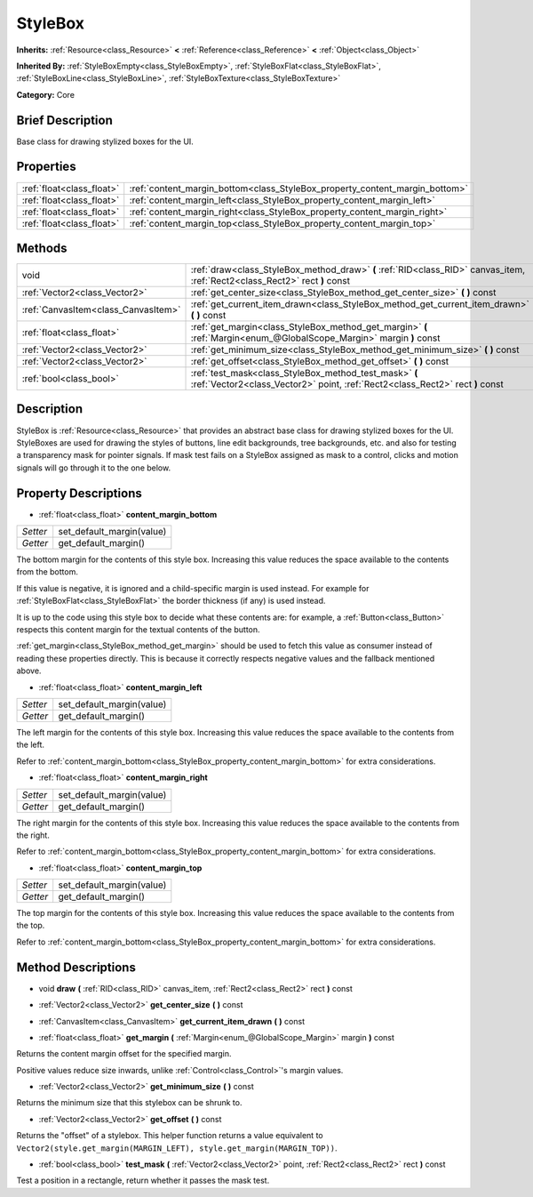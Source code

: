 .. Generated automatically by doc/tools/makerst.py in Godot's source tree.
.. DO NOT EDIT THIS FILE, but the StyleBox.xml source instead.
.. The source is found in doc/classes or modules/<name>/doc_classes.

.. _class_StyleBox:

StyleBox
========

**Inherits:** :ref:`Resource<class_Resource>` **<** :ref:`Reference<class_Reference>` **<** :ref:`Object<class_Object>`

**Inherited By:** :ref:`StyleBoxEmpty<class_StyleBoxEmpty>`, :ref:`StyleBoxFlat<class_StyleBoxFlat>`, :ref:`StyleBoxLine<class_StyleBoxLine>`, :ref:`StyleBoxTexture<class_StyleBoxTexture>`

**Category:** Core

Brief Description
-----------------

Base class for drawing stylized boxes for the UI.

Properties
----------

+---------------------------+-----------------------------------------------------------------------------+
| :ref:`float<class_float>` | :ref:`content_margin_bottom<class_StyleBox_property_content_margin_bottom>` |
+---------------------------+-----------------------------------------------------------------------------+
| :ref:`float<class_float>` | :ref:`content_margin_left<class_StyleBox_property_content_margin_left>`     |
+---------------------------+-----------------------------------------------------------------------------+
| :ref:`float<class_float>` | :ref:`content_margin_right<class_StyleBox_property_content_margin_right>`   |
+---------------------------+-----------------------------------------------------------------------------+
| :ref:`float<class_float>` | :ref:`content_margin_top<class_StyleBox_property_content_margin_top>`       |
+---------------------------+-----------------------------------------------------------------------------+

Methods
-------

+-------------------------------------+-----------------------------------------------------------------------------------------------------------------------------------------+
| void                                | :ref:`draw<class_StyleBox_method_draw>` **(** :ref:`RID<class_RID>` canvas_item, :ref:`Rect2<class_Rect2>` rect **)** const             |
+-------------------------------------+-----------------------------------------------------------------------------------------------------------------------------------------+
| :ref:`Vector2<class_Vector2>`       | :ref:`get_center_size<class_StyleBox_method_get_center_size>` **(** **)** const                                                         |
+-------------------------------------+-----------------------------------------------------------------------------------------------------------------------------------------+
| :ref:`CanvasItem<class_CanvasItem>` | :ref:`get_current_item_drawn<class_StyleBox_method_get_current_item_drawn>` **(** **)** const                                           |
+-------------------------------------+-----------------------------------------------------------------------------------------------------------------------------------------+
| :ref:`float<class_float>`           | :ref:`get_margin<class_StyleBox_method_get_margin>` **(** :ref:`Margin<enum_@GlobalScope_Margin>` margin **)** const                    |
+-------------------------------------+-----------------------------------------------------------------------------------------------------------------------------------------+
| :ref:`Vector2<class_Vector2>`       | :ref:`get_minimum_size<class_StyleBox_method_get_minimum_size>` **(** **)** const                                                       |
+-------------------------------------+-----------------------------------------------------------------------------------------------------------------------------------------+
| :ref:`Vector2<class_Vector2>`       | :ref:`get_offset<class_StyleBox_method_get_offset>` **(** **)** const                                                                   |
+-------------------------------------+-----------------------------------------------------------------------------------------------------------------------------------------+
| :ref:`bool<class_bool>`             | :ref:`test_mask<class_StyleBox_method_test_mask>` **(** :ref:`Vector2<class_Vector2>` point, :ref:`Rect2<class_Rect2>` rect **)** const |
+-------------------------------------+-----------------------------------------------------------------------------------------------------------------------------------------+

Description
-----------

StyleBox is :ref:`Resource<class_Resource>` that provides an abstract base class for drawing stylized boxes for the UI. StyleBoxes are used for drawing the styles of buttons, line edit backgrounds, tree backgrounds, etc. and also for testing a transparency mask for pointer signals. If mask test fails on a StyleBox assigned as mask to a control, clicks and motion signals will go through it to the one below.

Property Descriptions
---------------------

.. _class_StyleBox_property_content_margin_bottom:

- :ref:`float<class_float>` **content_margin_bottom**

+----------+---------------------------+
| *Setter* | set_default_margin(value) |
+----------+---------------------------+
| *Getter* | get_default_margin()      |
+----------+---------------------------+

The bottom margin for the contents of this style box. Increasing this value reduces the space available to the contents from the bottom.

If this value is negative, it is ignored and a child-specific margin is used instead. For example for :ref:`StyleBoxFlat<class_StyleBoxFlat>` the border thickness (if any) is used instead.

It is up to the code using this style box to decide what these contents are: for example, a :ref:`Button<class_Button>` respects this content margin for the textual contents of the button.

:ref:`get_margin<class_StyleBox_method_get_margin>` should be used to fetch this value as consumer instead of reading these properties directly. This is because it correctly respects negative values and the fallback mentioned above.

.. _class_StyleBox_property_content_margin_left:

- :ref:`float<class_float>` **content_margin_left**

+----------+---------------------------+
| *Setter* | set_default_margin(value) |
+----------+---------------------------+
| *Getter* | get_default_margin()      |
+----------+---------------------------+

The left margin for the contents of this style box.	Increasing this value reduces the space available to the contents from the left.

Refer to :ref:`content_margin_bottom<class_StyleBox_property_content_margin_bottom>` for extra considerations.

.. _class_StyleBox_property_content_margin_right:

- :ref:`float<class_float>` **content_margin_right**

+----------+---------------------------+
| *Setter* | set_default_margin(value) |
+----------+---------------------------+
| *Getter* | get_default_margin()      |
+----------+---------------------------+

The right margin for the contents of this style box. Increasing this value reduces the space available to the contents from the right.

Refer to :ref:`content_margin_bottom<class_StyleBox_property_content_margin_bottom>` for extra considerations.

.. _class_StyleBox_property_content_margin_top:

- :ref:`float<class_float>` **content_margin_top**

+----------+---------------------------+
| *Setter* | set_default_margin(value) |
+----------+---------------------------+
| *Getter* | get_default_margin()      |
+----------+---------------------------+

The top margin for the contents of this style box. Increasing this value reduces the space available to the contents from the top.

Refer to :ref:`content_margin_bottom<class_StyleBox_property_content_margin_bottom>` for extra considerations.

Method Descriptions
-------------------

.. _class_StyleBox_method_draw:

- void **draw** **(** :ref:`RID<class_RID>` canvas_item, :ref:`Rect2<class_Rect2>` rect **)** const

.. _class_StyleBox_method_get_center_size:

- :ref:`Vector2<class_Vector2>` **get_center_size** **(** **)** const

.. _class_StyleBox_method_get_current_item_drawn:

- :ref:`CanvasItem<class_CanvasItem>` **get_current_item_drawn** **(** **)** const

.. _class_StyleBox_method_get_margin:

- :ref:`float<class_float>` **get_margin** **(** :ref:`Margin<enum_@GlobalScope_Margin>` margin **)** const

Returns the content margin offset for the specified margin.

Positive values reduce size inwards, unlike :ref:`Control<class_Control>`'s margin values.

.. _class_StyleBox_method_get_minimum_size:

- :ref:`Vector2<class_Vector2>` **get_minimum_size** **(** **)** const

Returns the minimum size that this stylebox can be shrunk to.

.. _class_StyleBox_method_get_offset:

- :ref:`Vector2<class_Vector2>` **get_offset** **(** **)** const

Returns the "offset" of a stylebox. This helper function returns a value equivalent to ``Vector2(style.get_margin(MARGIN_LEFT), style.get_margin(MARGIN_TOP))``.

.. _class_StyleBox_method_test_mask:

- :ref:`bool<class_bool>` **test_mask** **(** :ref:`Vector2<class_Vector2>` point, :ref:`Rect2<class_Rect2>` rect **)** const

Test a position in a rectangle, return whether it passes the mask test.

